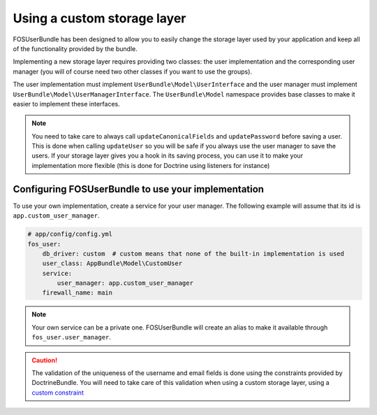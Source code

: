 Using a custom storage layer
============================

FOSUserBundle has been designed to allow you to easily change the storage
layer used by your application and keep all of the functionality
provided by the bundle.

Implementing a new storage layer requires providing two classes: the user
implementation and the corresponding user manager (you will of course need
two other classes if you want to use the groups).

The user implementation must implement ``UserBundle\Model\UserInterface``
and the user manager must implement ``UserBundle\Model\UserManagerInterface``.
The ``UserBundle\Model`` namespace provides base classes to make it easier to
implement these interfaces.

.. note::

    You need to take care to always call ``updateCanonicalFields`` and ``updatePassword``
    before saving a user. This is done when calling ``updateUser`` so you will
    be safe if you always use the user manager to save the users.
    If your storage layer gives you a hook in its saving process, you can use
    it to make your implementation more flexible (this is done for Doctrine
    using listeners for instance)

Configuring FOSUserBundle to use your implementation
----------------------------------------------------

To use your own implementation, create a service for your user manager. The
following example will assume that its id is ``app.custom_user_manager``.

.. code-block:: yaml

    # app/config/config.yml
    fos_user:
        db_driver: custom  # custom means that none of the built-in implementation is used
        user_class: AppBundle\Model\CustomUser
        service:
            user_manager: app.custom_user_manager
        firewall_name: main

.. note::

    Your own service can be a private one. FOSUserBundle will create an alias
    to make it available through ``fos_user.user_manager``.

.. caution::

    The validation of the uniqueness of the username and email fields is done
    using the constraints provided by DoctrineBundle. You will
    need to take care of this validation when using a custom storage layer,
    using a `custom constraint`_

.. _custom constraint: https://symfony.com/doc/current/cookbook/validation/custom_constraint.html
